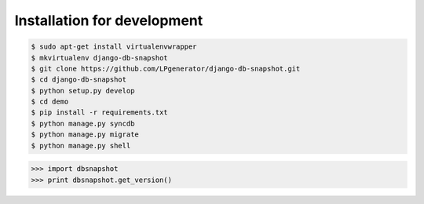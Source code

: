 Installation for development
============================

.. code-block:: bash

    $ sudo apt-get install virtualenvwrapper
    $ mkvirtualenv django-db-snapshot
    $ git clone https://github.com/LPgenerator/django-db-snapshot.git
    $ cd django-db-snapshot
    $ python setup.py develop
    $ cd demo
    $ pip install -r requirements.txt
    $ python manage.py syncdb
    $ python manage.py migrate
    $ python manage.py shell


.. code-block:: python

    >>> import dbsnapshot
    >>> print dbsnapshot.get_version()
